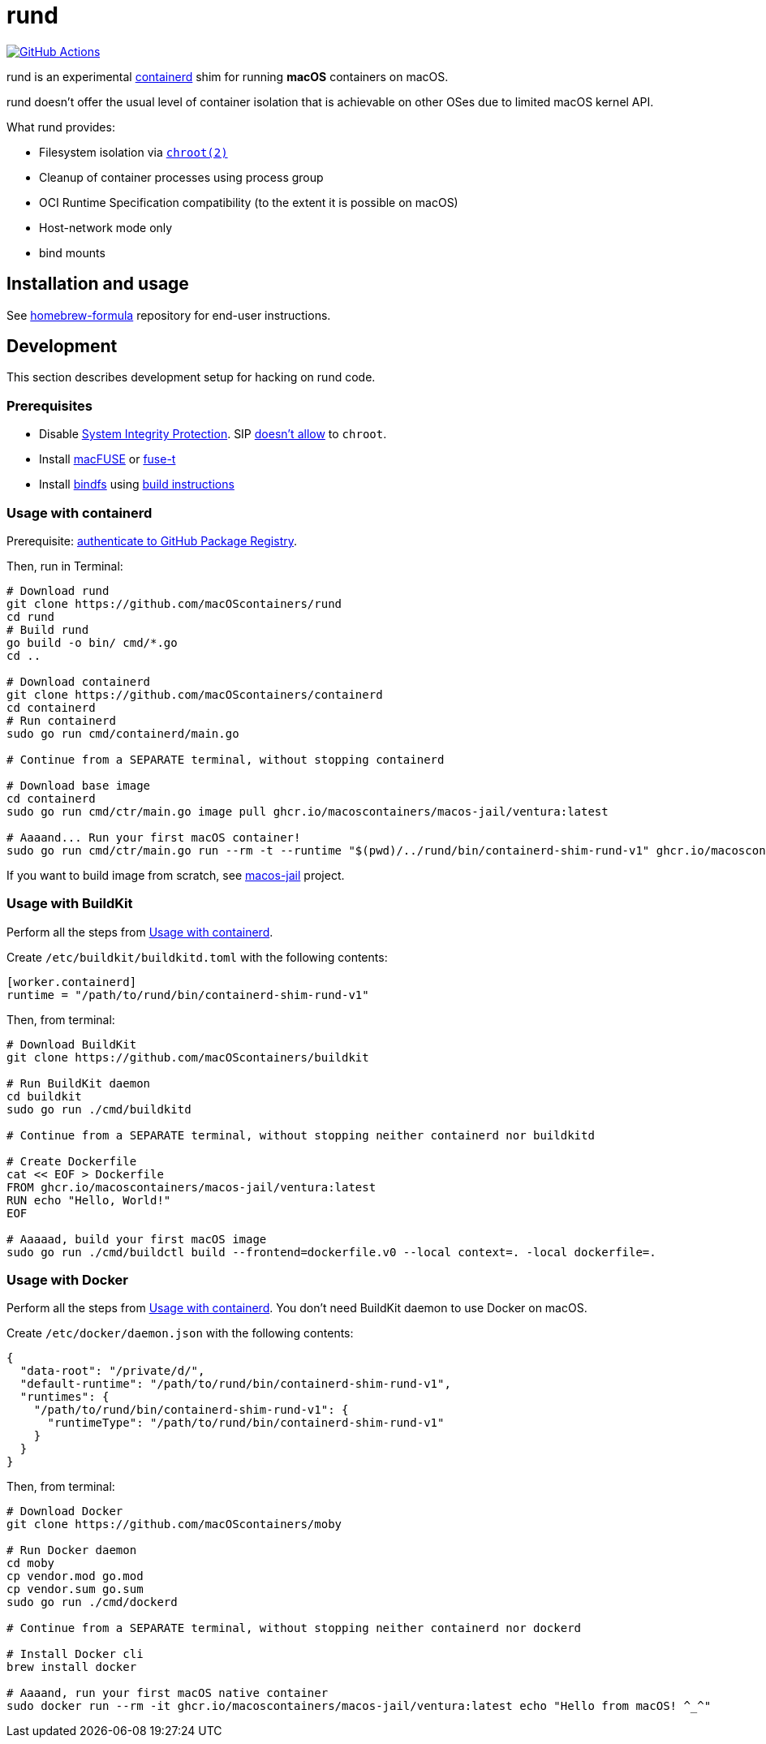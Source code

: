 = rund
:project-handle: rund
:uri-project: https://github.com/macoscontainers/{project-handle}
:uri-ci: {uri-project}/actions?query=branch%3Amain
:source-highlighter: rouge

image:{uri-project}/workflows/CI/badge.svg?branch=main[GitHub Actions,link={uri-ci}]

rund is an experimental https://containerd.io[containerd] shim for running *macOS* containers on macOS.

rund doesn't offer the usual level of container isolation that is achievable on other OSes due to limited macOS kernel API.

What rund provides:

* Filesystem isolation via https://developer.apple.com/library/archive/documentation/System/Conceptual/ManPages_iPhoneOS/man2/chroot.2.html[`chroot(2)`]
* Cleanup of container processes using process group
* OCI Runtime Specification compatibility (to the extent it is possible on macOS)
* Host-network mode only
* bind mounts

== Installation and usage

See https://github.com/macOScontainers/homebrew-formula#readme[homebrew-formula] repository for end-user instructions.

== Development

This section describes development setup for hacking on rund code.

=== Prerequisites

* Disable https://developer.apple.com/documentation/security/disabling_and_enabling_system_integrity_protection[System Integrity Protection].
SIP https://github.com/containerd/containerd/discussions/5525#discussioncomment-2685649[doesn't allow] to `chroot`.
* Install https://osxfuse.github.io[macFUSE] or https://www.fuse-t.org[fuse-t]
* Install https://bindfs.org/downloads/[bindfs] using https://github.com/mpartel/bindfs/issues/100#issuecomment-870699085[build instructions]

[[containerd]]
=== Usage with containerd

Prerequisite: https://docs.github.com/en/packages/working-with-a-github-packages-registry/working-with-the-container-registry#authenticating-to-the-container-registry[authenticate to GitHub Package Registry].

Then, run in Terminal:

[source,shell]
----
# Download rund
git clone https://github.com/macOScontainers/rund
cd rund
# Build rund
go build -o bin/ cmd/*.go
cd ..

# Download containerd
git clone https://github.com/macOScontainers/containerd
cd containerd
# Run containerd
sudo go run cmd/containerd/main.go

# Continue from a SEPARATE terminal, without stopping containerd

# Download base image
cd containerd
sudo go run cmd/ctr/main.go image pull ghcr.io/macoscontainers/macos-jail/ventura:latest

# Aaaand... Run your first macOS container!
sudo go run cmd/ctr/main.go run --rm -t --runtime "$(pwd)/../rund/bin/containerd-shim-rund-v1" ghcr.io/macoscontainers/macos-jail/ventura:latest my_container /bin/sh -c 'echo "Hello from macOS container ^_^"'
----

If you want to build image from scratch, see https://github.com/macOScontainers/macos-jail[macos-jail] project.

=== Usage with BuildKit

Perform all the steps from <<containerd>>.

Create `/etc/buildkit/buildkitd.toml` with the following contents:

[source,toml]
----
[worker.containerd]
runtime = "/path/to/rund/bin/containerd-shim-rund-v1"
----

Then, from terminal:

[source,shell]
----
# Download BuildKit
git clone https://github.com/macOScontainers/buildkit

# Run BuildKit daemon
cd buildkit
sudo go run ./cmd/buildkitd

# Continue from a SEPARATE terminal, without stopping neither containerd nor buildkitd

# Create Dockerfile
cat << EOF > Dockerfile
FROM ghcr.io/macoscontainers/macos-jail/ventura:latest
RUN echo "Hello, World!"
EOF

# Aaaaad, build your first macOS image
sudo go run ./cmd/buildctl build --frontend=dockerfile.v0 --local context=. -local dockerfile=.
----

=== Usage with Docker

Perform all the steps from <<containerd>>.
You don't need BuildKit daemon to use Docker on macOS.

Create `/etc/docker/daemon.json` with the following contents:

[source,json]
----
{
  "data-root": "/private/d/",
  "default-runtime": "/path/to/rund/bin/containerd-shim-rund-v1",
  "runtimes": {
    "/path/to/rund/bin/containerd-shim-rund-v1": {
      "runtimeType": "/path/to/rund/bin/containerd-shim-rund-v1"
    }
  }
}
----

Then, from terminal:

[source,shell]
----
# Download Docker
git clone https://github.com/macOScontainers/moby

# Run Docker daemon
cd moby
cp vendor.mod go.mod
cp vendor.sum go.sum
sudo go run ./cmd/dockerd

# Continue from a SEPARATE terminal, without stopping neither containerd nor dockerd

# Install Docker cli
brew install docker

# Aaaand, run your first macOS native container
sudo docker run --rm -it ghcr.io/macoscontainers/macos-jail/ventura:latest echo "Hello from macOS! ^_^"
----
